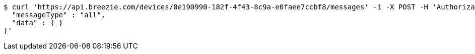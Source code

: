 [source,bash]
----
$ curl 'https://api.breezie.com/devices/0e190990-182f-4f43-8c9a-e0faee7ccbf8/messages' -i -X POST -H 'Authorization: Bearer: 0b79bab50daca910b000d4f1a2b675d604257e42' -H 'Content-Type: application/json;charset=UTF-8' -d '{
  "messageType" : "all",
  "data" : { }
}'
----